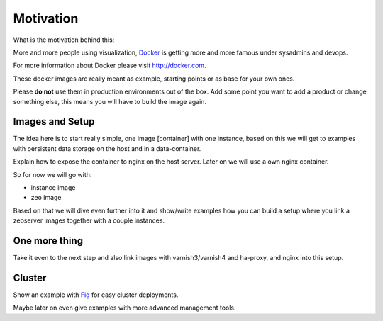 Motivation
==========

What is the motivation behind this:

More and more people using visualization, `Docker <http://docker.com>`_ is getting more and more famous under sysadmins and devops.

For more information about Docker please visit http://docker.com.

These docker images are really meant as example, starting points or as base for your own ones.

Please **do not** use them in production environments out of the box. Add some point you want to add a product or change something else, this means you will have to build the image again.

Images and Setup
----------------

The idea here is to start really simple, one image [container] with one instance, based on this we will get to examples with persistent data storage on the host and in a data-container.

Explain how to expose the container to nginx on the host server. Later on we will use a own nginx container.



So for now we will go with:

- instance image
- zeo image

Based on that we will dive even further into it and show/write examples how you can build a setup where you link a zeoserver images together with a couple instances.

One more thing
--------------

Take it even to the next step and also link images with varnish3/varnish4 and ha-proxy, and nginx into this setup.


Cluster
-------

Show an example with `Fig <http://www.fig.sh/>`_ for easy cluster deployments.

Maybe later on even give examples with more advanced management tools.






